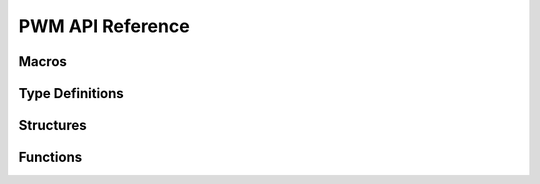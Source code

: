 .. _label_api_pwm:

PWM API Reference
===================

Macros
----------------------

.. doxygengroup:: WM_DRV_PWM_Macros
    :project: wm-iot-sdk-apis
    :content-only:

Type Definitions
----------------------

.. doxygengroup:: WM_DRV_PWM_Type_Definitions
    :project: wm-iot-sdk-apis
    :content-only:


Structures
----------------------

.. doxygengroup:: WM_DRV_PWM_Structures
    :project: wm-iot-sdk-apis
    :content-only:
    :members:

Functions
----------------------

.. doxygengroup:: WM_DRV_PWM_Functions
    :project: wm-iot-sdk-apis
    :content-only:
